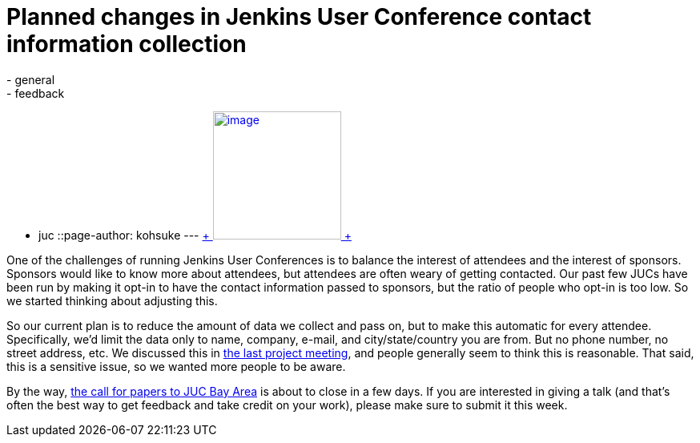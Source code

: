 = Planned changes in Jenkins User Conference contact information collection
:nodeid: 493
:created: 1404947453
:tags:
  - general
  - feedback
  - juc
::page-author: kohsuke
---
https://en.wikipedia.org/wiki/Nineteen_Eighty-Four[ +
image:https://upload.wikimedia.org/wikipedia/commons/thumb/2/26/Ingsoc_logo_from_1984.svg/330px-Ingsoc_logo_from_1984.svg.png[image,width=160,height=160] +
]


One of the challenges of running Jenkins User Conferences is to balance the interest of attendees and the interest of sponsors. Sponsors would like to know more about attendees, but attendees are often weary of getting contacted. Our past few JUCs have been run by making it opt-in to have the contact information passed to sponsors, but the ratio of people who opt-in is too low. So we started thinking about adjusting this. +

So our current plan is to reduce the amount of data we collect and pass on, but to make this automatic for every attendee. Specifically, we'd limit the data only to name, company, e-mail, and city/state/country you are from. But no phone number, no street address, etc. We discussed this in http://meetings.jenkins-ci.org/jenkins/2014/jenkins.2014-07-09-18.02.html[the last project meeting], and people generally seem to think this is reasonable. That said, this is a sensitive issue, so we wanted more people to be aware. +

By the way, https://www.cloudbees.com/forms/jenkins-user-conference-call-papers.cb[the call for papers to JUC Bay Area] is about to close in a few days. If you are interested in giving a talk (and that's often the best way to get feedback and take credit on your work), please make sure to submit it this week. +
